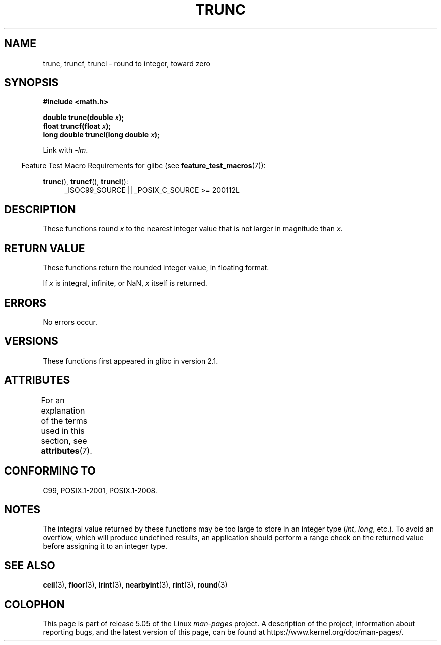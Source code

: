 .\" Copyright (C) 2001 Andries Brouwer <aeb@cwi.nl>.
.\"
.\" %%%LICENSE_START(VERBATIM)
.\" Permission is granted to make and distribute verbatim copies of this
.\" manual provided the copyright notice and this permission notice are
.\" preserved on all copies.
.\"
.\" Permission is granted to copy and distribute modified versions of this
.\" manual under the conditions for verbatim copying, provided that the
.\" entire resulting derived work is distributed under the terms of a
.\" permission notice identical to this one.
.\"
.\" Since the Linux kernel and libraries are constantly changing, this
.\" manual page may be incorrect or out-of-date.  The author(s) assume no
.\" responsibility for errors or omissions, or for damages resulting from
.\" the use of the information contained herein.  The author(s) may not
.\" have taken the same level of care in the production of this manual,
.\" which is licensed free of charge, as they might when working
.\" professionally.
.\"
.\" Formatted or processed versions of this manual, if unaccompanied by
.\" the source, must acknowledge the copyright and authors of this work.
.\" %%%LICENSE_END
.\"
.TH TRUNC 3  2019-03-06 "" "Linux Programmer's Manual"
.SH NAME
trunc, truncf, truncl \- round to integer, toward zero
.SH SYNOPSIS
.nf
.B #include <math.h>
.PP
.BI "double trunc(double " x );
.BI "float truncf(float " x );
.BI "long double truncl(long double " x );
.fi
.PP
Link with \fI\-lm\fP.
.PP
.in -4n
Feature Test Macro Requirements for glibc (see
.BR feature_test_macros (7)):
.in
.PP
.ad l
.BR trunc (),
.BR truncf (),
.BR truncl ():
.RS 4
_ISOC99_SOURCE || _POSIX_C_SOURCE\ >=\ 200112L
.RE
.ad
.SH DESCRIPTION
These functions round
.I x
to the nearest integer value that is not larger in magnitude than
.IR x .
.SH RETURN VALUE
These functions return the rounded integer value, in floating format.
.PP
If
.I x
is integral, infinite, or NaN,
.I x
itself is returned.
.SH ERRORS
No errors occur.
.SH VERSIONS
These functions first appeared in glibc in version 2.1.
.SH ATTRIBUTES
For an explanation of the terms used in this section, see
.BR attributes (7).
.TS
allbox;
lbw27 lb lb
l l l.
Interface	Attribute	Value
T{
.BR trunc (),
.BR truncf (),
.BR truncl ()
T}	Thread safety	MT-Safe
.TE
.SH CONFORMING TO
C99, POSIX.1-2001, POSIX.1-2008.
.SH NOTES
The integral value returned by these functions may be too large
to store in an integer type
.RI ( int ,
.IR long ,
etc.).
To avoid an overflow, which will produce undefined results,
an application should perform a range check on the returned value
before assigning it to an integer type.
.SH SEE ALSO
.BR ceil (3),
.BR floor (3),
.BR lrint (3),
.BR nearbyint (3),
.BR rint (3),
.BR round (3)
.SH COLOPHON
This page is part of release 5.05 of the Linux
.I man-pages
project.
A description of the project,
information about reporting bugs,
and the latest version of this page,
can be found at
\%https://www.kernel.org/doc/man\-pages/.
